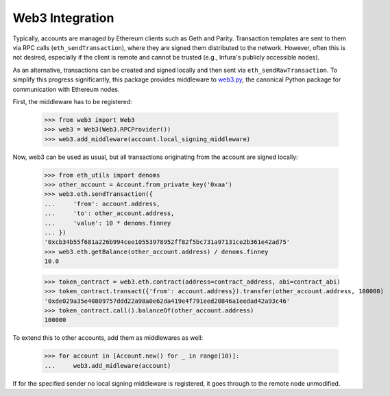 Web3 Integration
================

Typically, accounts are managed by Ethereum clients such as Geth and Parity. Transaction templates
are sent to them via RPC calls (``eth_sendTransaction``), where they are signed them distributed to
the network. However, often this is not desired, especially if the client is remote and cannot be
trusted (e.g., Infura's publicly accessible nodes).

As an alternative, transactions can be created and signed locally and then sent via
``eth_sendRawTransaction``. To simplify this progress significantly, this package provides
middleware to `web3.py <https://github.com/pipermerriam/web3.py>`_, the canonical Python package
for communication with Ethereum nodes.

First, the middleware has to be registered:

    >>> from web3 import Web3
    >>> web3 = Web3(Web3.RPCProvider())
    >>> web3.add_middleware(account.local_signing_middleware)

Now, web3 can be used as usual, but all transactions originating from the account are signed
locally:

    >>> from eth_utils import denoms
    >>> other_account = Account.from_private_key('0xaa')
    >>> web3.eth.sendTransaction({
    ...     'from': account.address,
    ...     'to': other_account.address,
    ...     'value': 10 * denoms.finney
    ... })
    '0xcb34b55f681a226b994cee10553978952ff82f5bc731a97131ce2b361e42ad75'
    >>> web3.eth.getBalance(other_account.address) / denoms.finney
    10.0

    >>> token_contract = web3.eth.contract(address=contract_address, abi=contract_abi)
    >>> token_contract.transact({'from': account.address}).transfer(other_account.address, 100000)
    '0xde029a35e40809757ddd22a98a0e62da419e4f791eed20846a1eedad42a93c46'
    >>> token_contract.call().balanceOf(other_account.address)
    100000

To extend this to other accounts, add them as middlewares as well:

    >>> for account in [Account.new() for _ in range(10)]:
    ...     web3.add_midleware(account)

If for the specified sender no local signing middleware is registered, it goes through to the
remote node unmodified.
